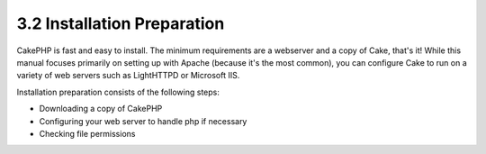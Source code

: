 3.2 Installation Preparation
----------------------------

CakePHP is fast and easy to install. The minimum requirements are a
webserver and a copy of Cake, that's it! While this manual focuses
primarily on setting up with Apache (because it's the most common),
you can configure Cake to run on a variety of web servers such as
LightHTTPD or Microsoft IIS.

Installation preparation consists of the following steps:


-  Downloading a copy of CakePHP
-  Configuring your web server to handle php if necessary
-  Checking file permissions
